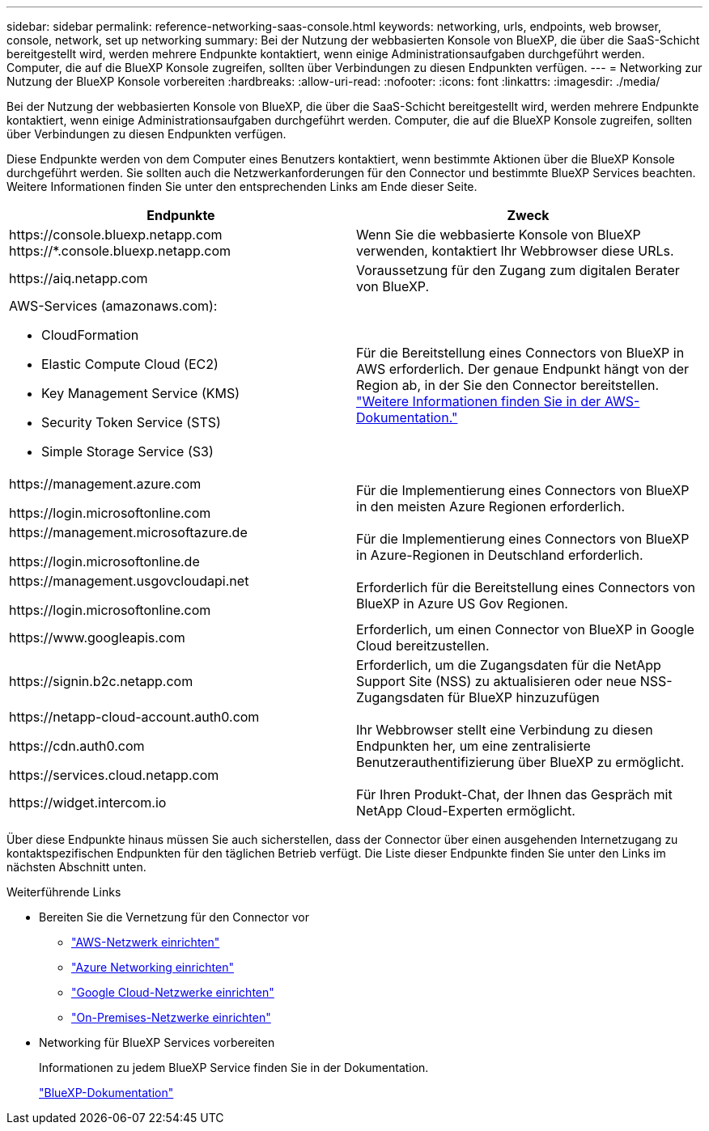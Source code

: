 ---
sidebar: sidebar 
permalink: reference-networking-saas-console.html 
keywords: networking, urls, endpoints, web browser, console, network, set up networking 
summary: Bei der Nutzung der webbasierten Konsole von BlueXP, die über die SaaS-Schicht bereitgestellt wird, werden mehrere Endpunkte kontaktiert, wenn einige Administrationsaufgaben durchgeführt werden. Computer, die auf die BlueXP Konsole zugreifen, sollten über Verbindungen zu diesen Endpunkten verfügen. 
---
= Networking zur Nutzung der BlueXP Konsole vorbereiten
:hardbreaks:
:allow-uri-read: 
:nofooter: 
:icons: font
:linkattrs: 
:imagesdir: ./media/


[role="lead"]
Bei der Nutzung der webbasierten Konsole von BlueXP, die über die SaaS-Schicht bereitgestellt wird, werden mehrere Endpunkte kontaktiert, wenn einige Administrationsaufgaben durchgeführt werden. Computer, die auf die BlueXP Konsole zugreifen, sollten über Verbindungen zu diesen Endpunkten verfügen.

Diese Endpunkte werden von dem Computer eines Benutzers kontaktiert, wenn bestimmte Aktionen über die BlueXP Konsole durchgeführt werden. Sie sollten auch die Netzwerkanforderungen für den Connector und bestimmte BlueXP Services beachten. Weitere Informationen finden Sie unter den entsprechenden Links am Ende dieser Seite.

[cols="2*"]
|===
| Endpunkte | Zweck 


| \https://console.bluexp.netapp.com
\https://*.console.bluexp.netapp.com | Wenn Sie die webbasierte Konsole von BlueXP verwenden, kontaktiert Ihr Webbrowser diese URLs. 


| \https://aiq.netapp.com | Voraussetzung für den Zugang zum digitalen Berater von BlueXP. 


 a| 
AWS-Services (amazonaws.com):

* CloudFormation
* Elastic Compute Cloud (EC2)
* Key Management Service (KMS)
* Security Token Service (STS)
* Simple Storage Service (S3)

| Für die Bereitstellung eines Connectors von BlueXP in AWS erforderlich. Der genaue Endpunkt hängt von der Region ab, in der Sie den Connector bereitstellen. https://docs.aws.amazon.com/general/latest/gr/rande.html["Weitere Informationen finden Sie in der AWS-Dokumentation."^] 


| \https://management.azure.com

\https://login.microsoftonline.com | Für die Implementierung eines Connectors von BlueXP in den meisten Azure Regionen erforderlich. 


| \https://management.microsoftazure.de

\https://login.microsoftonline.de | Für die Implementierung eines Connectors von BlueXP in Azure-Regionen in Deutschland erforderlich. 


| \https://management.usgovcloudapi.net

\https://login.microsoftonline.com | Erforderlich für die Bereitstellung eines Connectors von BlueXP in Azure US Gov Regionen. 


| \https://www.googleapis.com | Erforderlich, um einen Connector von BlueXP in Google Cloud bereitzustellen. 


| \https://signin.b2c.netapp.com | Erforderlich, um die Zugangsdaten für die NetApp Support Site (NSS) zu aktualisieren oder neue NSS-Zugangsdaten für BlueXP hinzuzufügen 


| \https://netapp-cloud-account.auth0.com

\https://cdn.auth0.com

\https://services.cloud.netapp.com | Ihr Webbrowser stellt eine Verbindung zu diesen Endpunkten her, um eine zentralisierte Benutzerauthentifizierung über BlueXP zu ermöglicht. 


| \https://widget.intercom.io | Für Ihren Produkt-Chat, der Ihnen das Gespräch mit NetApp Cloud-Experten ermöglicht. 
|===
Über diese Endpunkte hinaus müssen Sie auch sicherstellen, dass der Connector über einen ausgehenden Internetzugang zu kontaktspezifischen Endpunkten für den täglichen Betrieb verfügt. Die Liste dieser Endpunkte finden Sie unter den Links im nächsten Abschnitt unten.

.Weiterführende Links
* Bereiten Sie die Vernetzung für den Connector vor
+
** link:task-install-connector-aws-bluexp.html#step-1-set-up-networking["AWS-Netzwerk einrichten"]
** link:task-install-connector-azure-bluexp.html#step-1-set-up-networking["Azure Networking einrichten"]
** link:task-install-connector-google-bluexp-gcloud.html#step-1-set-up-networking["Google Cloud-Netzwerke einrichten"]
** link:task-install-connector-on-prem.html#step-3-set-up-networking["On-Premises-Netzwerke einrichten"]


* Networking für BlueXP Services vorbereiten
+
Informationen zu jedem BlueXP Service finden Sie in der Dokumentation.

+
https://docs.netapp.com/us-en/bluexp-family/["BlueXP-Dokumentation"^]


